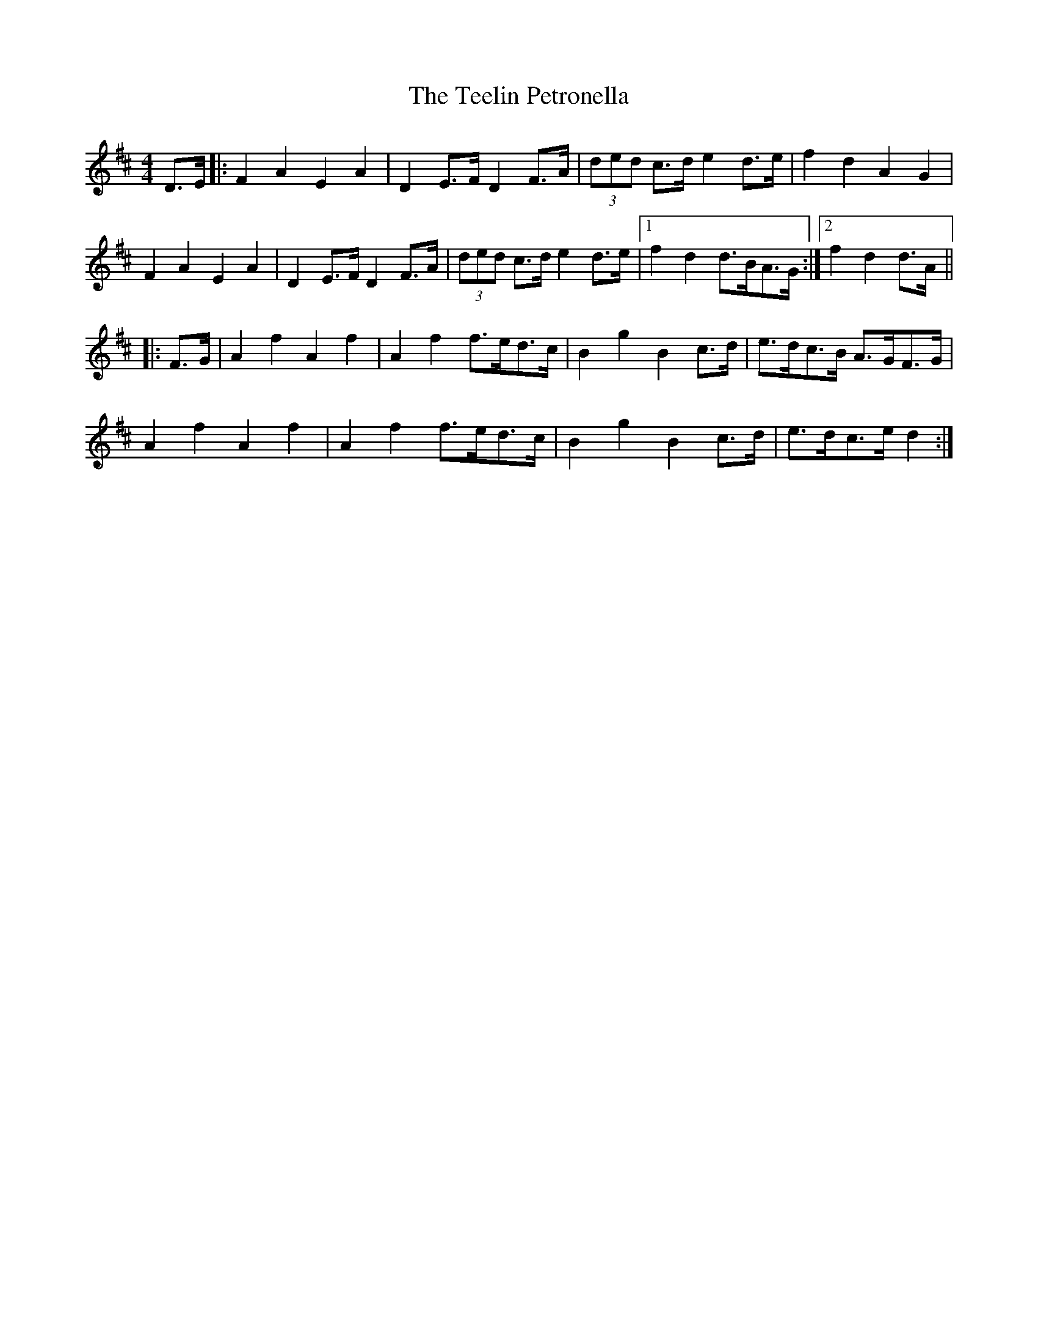 X: 39581
T: Teelin Petronella, The
R: barndance
M: 4/4
K: Dmajor
D>E|:F2 A2 E2 A2|D2 E>F D2 F>A|(3ded c>d e2 d>e|f2 d2 A2 G2|
F2 A2 E2 A2|D2 E>F D2 F>A|(3ded c>d e2 d>e|1 f2 d2 d>BA>G:|2 f2 d2 d>A||
|:F>G|A2 f2 A2 f2|A2 f2 f>ed>c|B2 g2 B2 c>d|e>dc>B A>GF>G|
A2 f2 A2 f2|A2 f2 f>ed>c|B2 g2 B2 c>d|e>dc>e d2:|

